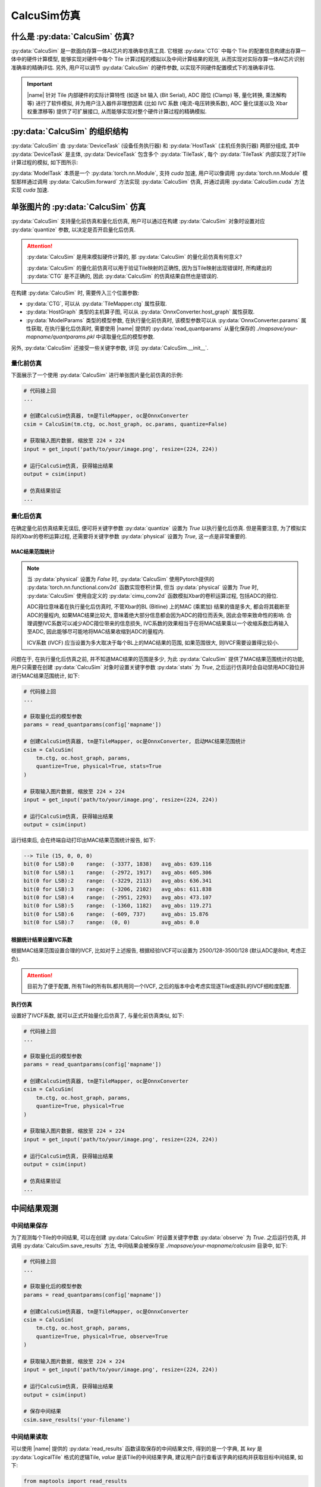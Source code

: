 CalcuSim仿真
=============

什么是 :py:data:`CalcuSim` 仿真?
----------------------------------

:py:data:`CalcuSim` 是一款面向存算一体AI芯片的准确率仿真工具.
它根据 :py:data:`CTG` 中每个 Tile 的配置信息构建出存算一体中的硬件计算模型, 能够实现对硬件中每个 Tile 计算过程的模拟以及中间计算结果的观测, 从而实现对实际存算一体AI芯片识别准确率的精确评估. 另外, 用户可以调节 :py:data:`CalcuSim` 的硬件参数, 以实现不同硬件配置模式下的准确率评估.

.. important::

    |name| 针对 Tile 内部硬件的实际计算特性 (如逐 bit 输入 (Bit Serial),  ADC 箝位 (Clamp) 等, 量化转换, 乘法解构等)  进行了软件模拟, 
    并为用户注入器件非理想因素 (比如 IVC 系数 (电流-电压转换系数),  ADC 量化误差以及 Xbar 权重漂移等) 提供了可扩展接口, 从而能够实现对整个硬件计算过程的精确模拟. 

:py:data:`CalcuSim` 的组织结构
-------------------------------

:py:data:`CalcuSim` 由 :py:data:`DeviceTask` (设备任务执行器) 和 :py:data:`HostTask` (主机任务执行器) 两部分组成, 
其中 :py:data:`DeviceTask` 是主体, :py:data:`DeviceTask` 包含多个 :py:data:`TileTask`, 每个 :py:data:`TileTask` 内部实现了对Tile 计算过程的模拟,
如下图所示:

.. image:: ../figures/3.svg
   :align: center
   :scale: 100%

.. raw:: html

    <br>

:py:data:`ModelTask` 本质是一个 :py:data:`torch.nn.Module`, 支持 `cuda` 加速, 用户可以像调用 :py:data:`torch.nn.Module` 模型那样通过调用 :py:data:`CalcuSim.forward` 方法实现 :py:data:`CalcuSim` 仿真, 并通过调用 :py:data:`CalcuSim.cuda` 方法实现 `cuda` 加速.


单张图片的 :py:data:`CalcuSim` 仿真
------------------------------------

:py:data:`CalcuSim` 支持量化前仿真和量化后仿真, 用户可以通过在构建 :py:data:`CalcuSim` 对象时设置对应 :py:data:`quantize` 参数, 以决定是否开启量化后仿真.

.. attention::

    :py:data:`CalcuSim` 是用来模拟硬件计算的, 那 :py:data:`CalcuSim` 的量化前仿真有何意义?

    :py:data:`CalcuSim` 的量化前仿真可以用于验证Tile映射的正确性, 因为当Tile映射出现错误时, 所构建出的 :py:data:`CTG` 是不正确的, 因此 :py:data:`CalcuSim` 的仿真结果自然也是错误的.


在构建 :py:data:`CalcuSim` 时, 需要传入三个位置参数:

+ :py:data:`CTG`, 可以从 :py:data:`TileMapper.ctg` 属性获取.
+ :py:data:`HostGraph` 类型的主机算子图, 可以从 :py:data:`OnnxConverter.host_graph` 属性获取.
+ :py:data:`ModelParams` 类型的模型参数, 在执行量化前仿真时, 该模型参数可以从 :py:data:`OnnxConverter.params` 属性获取, 在执行量化后仿真时, 需要使用 |name| 提供的 :py:data:`read_quantparams` 从量化保存的 `./mapsave/your-mapname/quantparams.pkl` 中读取量化后的模型参数. 

另外, :py:data:`CalcuSim` 还接受一些关键字参数, 详见 :py:data:`CalcuSim.__init__`.

量化前仿真
~~~~~~~~~~~

下面展示了一个使用 :py:data:`CalcuSim` 进行单张图片量化前仿真的示例:

.. code-block:: python

    # 代码接上回
    ...

    # 创建CalcuSim仿真器, tm是TileMapper, oc是OnnxConverter
    csim = CalcuSim(tm.ctg, oc.host_graph, oc.params, quantize=False)

    # 获取输入图片数据, 缩放至 224 × 224
    input = get_input('path/to/your/image.png', resize=(224, 224))

    # 运行CalcuSim仿真, 获得输出结果
    output = csim(input)

    # 仿真结果验证
    ...


量化后仿真
~~~~~~~~~~~

在确定量化前仿真结果无误后, 便可将关键字参数 :py:data:`quantize` 设置为 `True` 以执行量化后仿真. 但是需要注意, 为了模拟实际的Xbar的卷积运算过程, 还需要将关键字参数 :py:data:`physical` 设置为 `True`, 这一点是非常重要的.

MAC结果范围统计
+++++++++++++++

.. note::

    当 :py:data:`physical` 设置为 `False` 时, :py:data:`CalcuSim` 使用Pytorch提供的 :py:data:`torch.nn.functional.conv2d` 函数实现卷积计算, 但当 :py:data:`physical` 设置为 `True` 时, :py:data:`CalcuSim` 使用自定义的 :py:data:`cimu_conv2d` 函数模拟Xbar的卷积运算过程, 包括ADC的箝位.
    
    ADC箝位意味着在执行量化后仿真时, 不管Xbar的BL (Bitline) 上的MAC (乘累加) 结果的值是多大, 都会将其截断至ADC的量程内, 如果MAC结果比较大, 意味着绝大部分信息都会因为ADC的箝位而丢失, 因此会带来致命性的影响. 合理调整IVC系数可以减少ADC箝位带来的信息损失, IVC系数的效果相当于在将MAC结果乘以一个收缩系数后再输入至ADC, 因此能够尽可能地将MAC结果收缩到ADC的量程内.

    ICV系数 (IVCF) 应当设置为多大取决于每个BL上的MAC结果的范围, 如果范围很大, 则IVCF需要设置得比较小.

问题在于, 在执行量化后仿真之前, 并不知道MAC结果的范围是多少, 为此 :py:data:`CalcuSim` 提供了MAC结果范围统计的功能, 用户只需要在创建 :py:data:`CalcuSim` 对象时设置关键字参数 :py:data:`stats` 为 `True`, 之后运行仿真时会自动禁用ADC箝位并进行MAC结果范围统计, 如下:

.. code-block:: python

    # 代码接上回
    ...

    # 获取量化后的模型参数
    params = read_quantparams(config['mapname'])

    # 创建CalcuSim仿真器, tm是TileMapper, oc是OnnxConverter, 启动MAC结果范围统计
    csim = CalcuSim(
        tm.ctg, oc.host_graph, params, 
        quantize=True, physical=True, stats=True
    )

    # 获取输入图片数据, 缩放至 224 × 224
    input = get_input('path/to/your/image.png', resize=(224, 224))

    # 运行CalcuSim仿真, 获得输出结果
    output = csim(input)


运行结束后, 会在终端自动打印出MAC结果范围统计报告, 如下:

.. code-block:: shell

    --> Tile (15, 0, 0, 0)
    bit(0 for LSB):0    range:  (-3377, 1838)   avg_abs: 639.116
    bit(0 for LSB):1    range:  (-2972, 1917)   avg_abs: 605.306
    bit(0 for LSB):2    range:  (-3229, 2113)   avg_abs: 636.341
    bit(0 for LSB):3    range:  (-3206, 2102)   avg_abs: 611.838
    bit(0 for LSB):4    range:  (-2951, 2293)   avg_abs: 473.107
    bit(0 for LSB):5    range:  (-1360, 1182)   avg_abs: 119.271
    bit(0 for LSB):6    range:  (-609, 737)     avg_abs: 15.876
    bit(0 for LSB):7    range:  (0, 0)          avg_abs: 0.0

根据统计结果设置IVC系数
+++++++++++++++++++++++

根据MAC结果范围设置合理的IVCF, 比如对于上述报告, 根据经验IVCF可以设置为 2500/128-3500/128 (默认ADC是8bit, 考虑正负).

.. attention::

    目前为了便于配置, 所有Tile的所有BL都共用同一个IVCF, 之后的版本中会考虑实现逐Tile或逐BL的IVCF细粒度配置.


执行仿真
+++++++++

设置好了IVCF系数, 就可以正式开始量化后仿真了, 与量化前仿真类似, 如下:

.. code-block:: python

    # 代码接上回
    ...

    # 获取量化后的模型参数
    params = read_quantparams(config['mapname'])

    # 创建CalcuSim仿真器, tm是TileMapper, oc是OnnxConverter
    csim = CalcuSim(
        tm.ctg, oc.host_graph, params, 
        quantize=True, physical=True
    )

    # 获取输入图片数据, 缩放至 224 × 224
    input = get_input('path/to/your/image.png', resize=(224, 224))

    # 运行CalcuSim仿真, 获得输出结果
    output = csim(input)

    # 仿真结果验证
    ...

中间结果观测
-------------

中间结果保存
~~~~~~~~~~~~~~~

为了观测每个Tile的中间结果, 可以在创建 :py:data:`CalcuSim` 时设置关键字参数 :py:data:`observe` 为 `True`. 之后运行仿真, 并调用 :py:data:`CalcuSim.save_results` 方法, 中间结果会被保存至 `./mapsave/your-mapname/calcusim` 目录中, 如下:

.. code-block:: python

    # 代码接上回
    ...

    # 获取量化后的模型参数
    params = read_quantparams(config['mapname'])

    # 创建CalcuSim仿真器, tm是TileMapper, oc是OnnxConverter
    csim = CalcuSim(
        tm.ctg, oc.host_graph, params, 
        quantize=True, physical=True, observe=True
    )

    # 获取输入图片数据, 缩放至 224 × 224
    input = get_input('path/to/your/image.png', resize=(224, 224))

    # 运行CalcuSim仿真, 获得输出结果
    output = csim(input)

    # 保存中间结果
    csim.save_results('your-filename')

中间结果读取
~~~~~~~~~~~~

可以使用 |name| 提供的 :py:data:`read_results` 函数读取保存的中间结果文件, 得到的是一个字典, 其 `key` 是 :py:data:`LogicalTile` 格式的逻辑Tile, `value` 是该Tile的中间结果字典, 建议用户自行查看该字典的结构并获取目标中间结果, 如下:

.. code-block:: python

    from maptools import read_results

    # 读取保存的中间结果
    res = read_results('your-mapname', 'your-filename')

    # 查看中间结果字典的结构
    print(type(res))
    print(res.keys())
    print(type(res[(0,0,0,0)]))
    print(res[(0,0,0,0)].keys())

    # 打印出 (0,0,0,0) 这个逻辑Tile的cast输入数据
    print(res[(0,0,0,0)]['cast_in'])


使用测试集实现准确率评估
-------------------------

单张的图片推理只能测试存算一体AI芯片在单一数据上的计算精确度, 而为了获得存算一体AI芯片的识别准确率, 需要使用测试数据集进行测试统计.

下面以一个示例展示了如何使用 :py:data:`CalcuSim` 统计 `ResNet18` 模型在 `ImageNet` 测试集上的准确率:

.. code-block:: python

    import torch
    import onnx
    import torchvision as tv
    import torchvision.transforms as transforms
    from torchvision.models import resnet18, resnet50
    from torch.utils.data import DataLoader
    from typing import List, Tuple, Dict
    from maptools import *

    K = 3 # 准确率指标为 K-ACC
    MAPNAME = 'resnet18' 
    ONNXDIR = 'onnx_models/simp-resnet18.onnx'
    QUANTIZE = True # 是否进行量化
    DEVICE = 'cpu' # 是否使用CUDA加速
    BATCHSIZE = 32 # Batch 大小
    PHYSICAL = True # 是否模拟真实的Xbar和ADC计算
    HARDTRANS = True # 是否模拟真实的定点数乘法
    IVCF = 4000/128 # ADC电流-电压转换系数

    ########################## 以下是 CalcuSim 模型 ########################################
    model = onnx.load(ONNXDIR)
    oc = OnnxConverter(model, mapname=MAPNAME, quantize=QUANTIZE)
    oc.run_conversion()

    xm = TileMapper(
        oc.device_graph, 
        256, 
        256*5, 
        mapname=MAPNAME,
        quantize=QUANTIZE
    )

    xm.run_map()
    params = read_quantparams(MAPNAME) if QUANTIZE else oc.params
    model = CalcuSim(
        xm.ctg, 
        oc.host_graph, 
        params, 
        mapname=MAPNAME, 
        quantize=QUANTIZE, 
        physical=PHYSICAL, 
        hardtrans=HARDTRANS,
        ivcf=IVCF
    )
    ########################## 以上是 CalcuSim 模型 ########################################


    ########################## 以下是 Pytorch 对照模型 ######################################
    # model = resnet18(pretrained=True)
    # model.eval()
    ########################## 以上是 Pytorch 对照模型 ######################################


    ########################## 以下是 测试集构建 ############################################
    device = torch.device(DEVICE)
    if DEVICE == 'cuda':
        model.cuda()

    trans = transforms.Compose([
        transforms.Resize([224, 224]),
        transforms.ToTensor(),
        transforms.Normalize(mean=(0.485, 0.456, 0.406), std=(0.229, 0.224, 0.225))
    ])

    testset = tv.datasets.ImageFolder(root='/your/path/to/imagenet-dataset/val', transform=trans)

    test_loader = DataLoader(
        testset,
        batch_size=BATCHSIZE,
        num_workers=0,
        shuffle=False
    )
    ########################## 以上是 测试集构建 ############################################


    ########################## 以下是 测试程序 ##############################################
    loader_len = len(test_loader)

    total_samples = 0
    true_samples = 0

    def get_true_number(outputs: List[torch.Tensor], labels: List[int], k: int) -> int:
        preds = [output.topk(k)[1] for output in outputs]
        lst = [1 if labels[i] in preds[i] else 0 for i in range(len(labels))]
        return sum(lst)

    for i, (inputs, labels) in enumerate(test_loader, 1):
        print(f'Evaluating batches: {i}/{loader_len}')
        inputs, labels = inputs.to(device), labels.to(device)
        outputs = model(inputs)
        total_samples += len(labels)
        true_samples += get_true_number(outputs, labels, K)

    print("\ntotal samples:", total_samples)
    print("true samples:", true_samples)
    print("accuracy:%f%%" % (true_samples / total_samples * 100))
    ########################## 以上是 测试程序 ##############################################



